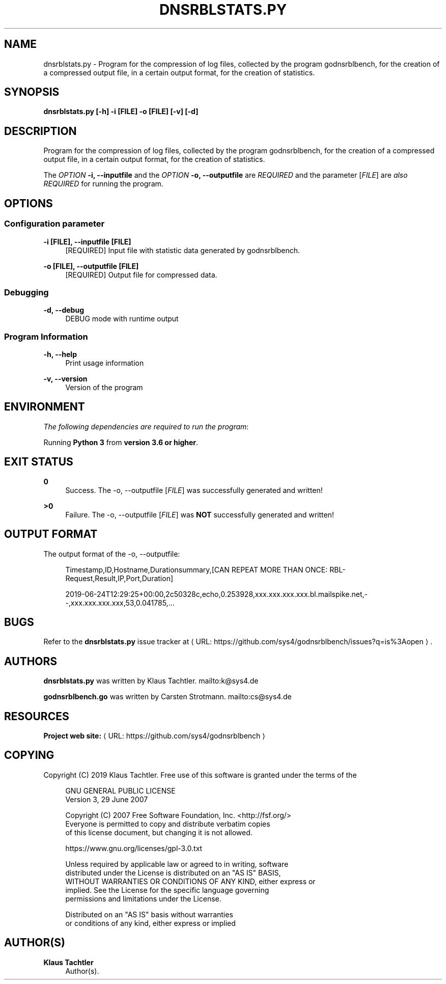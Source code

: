 '\" t
.\"     Title: dnsrblstats.py
.\"    Author: Klaus Tachtler
.\" Generator: Asciidoctor 1.5.6.1
.\"      Date: 2019-09-22
.\"    Manual: dnsrblstats.py Manual
.\"    Source: dnsrblstats.py 0.1.
.\"  Language: English
.\"
.TH "DNSRBLSTATS.PY" "8" "2019-09-22" "dnsrblstats.py 0.1." "dnsrblstats.py Manual"
.ie \n(.g .ds Aq \(aq
.el       .ds Aq '
.ss \n[.ss] 0
.nh
.ad l
.de URL
\\$2 \(laURL: \\$1 \(ra\\$3
..
.if \n[.g] .mso www.tmac
.LINKSTYLE blue R < >
.SH "NAME"
dnsrblstats.py \- Program for the compression of log files, collected by the program godnsrblbench, for the creation of a compressed output file, in a certain output format, for the creation of statistics.
.SH "SYNOPSIS"
.sp
\fBdnsrblstats.py [\-h] \-i [FILE] \-o [FILE] [\-v] [\-d]\fP
.SH "DESCRIPTION"
.sp
Program for the compression of log files, collected by the program godnsrblbench, for the creation of a compressed output file,
in a certain output format, for the creation of statistics.
.sp
The \fIOPTION\fP \fB\-i, \-\-inputfile\fP and the \fIOPTION\fP \fB\-o, \-\-outputfile\fP are \fIREQUIRED\fP and the parameter [\fIFILE\fP] are \fIalso\fP \fIREQUIRED\fP for running the program.
.SH "OPTIONS"
.SS "Configuration parameter"
.sp
\fB\-i [FILE], \-\-inputfile [FILE]\fP
.RS 4
[REQUIRED] Input file with statistic data generated by godnsrblbench.
.RE
.sp
\fB\-o [FILE], \-\-outputfile [FILE]\fP
.RS 4
[REQUIRED] Output file for compressed data.
.RE
.SS "Debugging"
.sp
\fB\-d, \-\-debug\fP
.RS 4
DEBUG mode with runtime output
.RE
.SS "Program Information"
.sp
\fB\-h, \-\-help\fP
.RS 4
Print usage information
.RE
.sp
\fB\-v, \-\-version\fP
.RS 4
Version of the program
.RE
.SH "ENVIRONMENT"
.sp
\fIThe following dependencies are required to run the program\fP:
.sp
Running \fBPython 3\fP from \fBversion 3.6 or higher\fP.
.SH "EXIT STATUS"
.sp
\fB0\fP
.RS 4
Success.
The \-o, \-\-outputfile [\fIFILE\fP] was successfully generated and written!
.RE
.sp
\fB>0\fP
.RS 4
Failure.
The \-o, \-\-outputfile [\fIFILE\fP] was \fBNOT\fP successfully generated and written!
.RE
.SH "OUTPUT FORMAT"
.sp
The output format of the \-o, \-\-outputfile:
.sp
.if n \{\
.RS 4
.\}
.nf
Timestamp,ID,Hostname,Durationsummary,[CAN REPEAT MORE THAN ONCE: RBL\-Request,Result,IP,Port,Duration]
.fi
.if n \{\
.RE
.\}
.sp
.if n \{\
.RS 4
.\}
.nf
2019\-06\-24T12:29:25+00:00,2c50328c,echo,0.253928,xxx.xxx.xxx.xxx.bl.mailspike.net,\-\-,xxx.xxx.xxx.xxx,53,0.041785,...
.fi
.if n \{\
.RE
.\}
.SH "BUGS"
.sp
Refer to the \fBdnsrblstats.py\fP issue tracker at \c
.URL "https://github.com/sys4/godnsrblbench/issues?q=is%3Aopen" "" "."
.SH "AUTHORS"
.sp
\fBdnsrblstats.py\fP was written by Klaus Tachtler. mailto:k@sys4.de
.sp
\fBgodnsrblbench.go\fP was written by Carsten Strotmann. mailto:cs@sys4.de
.SH "RESOURCES"
.sp
\fBProject web site:\fP \c
.URL "https://github.com/sys4/godnsrblbench" "" ""
.SH "COPYING"
.sp
Copyright (C) 2019 Klaus Tachtler. Free use of this software is granted under the terms of the
.sp
.if n \{\
.RS 4
.\}
.nf
GNU GENERAL PUBLIC LICENSE
Version 3, 29 June 2007
.fi
.if n \{\
.RE
.\}
.sp
.if n \{\
.RS 4
.\}
.nf
Copyright (C) 2007 Free Software Foundation, Inc. <http://fsf.org/>
Everyone is permitted to copy and distribute verbatim copies
of this license document, but changing it is not allowed.
.fi
.if n \{\
.RE
.\}
.sp
.if n \{\
.RS 4
.\}
.nf
https://www.gnu.org/licenses/gpl\-3.0.txt
.fi
.if n \{\
.RE
.\}
.sp
.if n \{\
.RS 4
.\}
.nf
Unless required by applicable law or agreed to in writing, software
distributed under the License is distributed on an "AS IS" BASIS,
WITHOUT WARRANTIES OR CONDITIONS OF ANY KIND, either express or
implied. See the License for the specific language governing
permissions and limitations under the License.
.fi
.if n \{\
.RE
.\}
.sp
.if n \{\
.RS 4
.\}
.nf
Distributed on an "AS IS" basis without warranties
or conditions of any kind, either express or implied
.fi
.if n \{\
.RE
.\}
.SH "AUTHOR(S)"
.sp
\fBKlaus Tachtler\fP
.RS 4
Author(s).
.RE